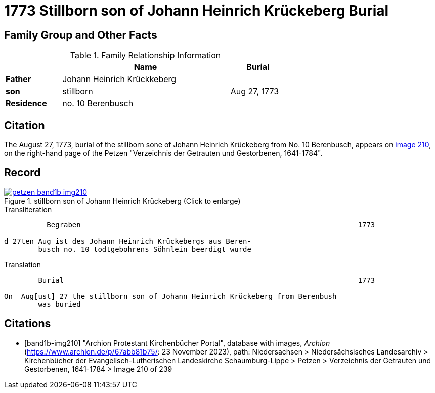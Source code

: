 = 1773 Stillborn son of Johann Heinrich Krückeberg Burial
:page-role: doc-width

== Family Group and Other Facts

.Family Relationship Information
[%header,width="65%",cols="1,3,1"]
|===
||Name|Burial

|*Father*|Johann Heinrich Krückkeberg|

|*son*|stillborn|Aug 27, 1773

|*Residence*|no. 10 Berenbusch|
|===

== Citation

The August 27, 1773, burial of the stillborn sone of Johann Heinrich Krückeberg from No. 10 Berenbusch, 
appears on <<band1b-img210, image 210>>, on the right-hand page of the Petzen "Verzeichnis der Getrauten und Gestorbenen,
1641-1784".

== Record

image::petzen-band1b-img210.jpg[title="stillborn son of Johann Heinrich Krückeberg (Click to enlarge)",link=self]

.Transliteration
....
          Begraben                                                                 1773

d 27ten Aug ist des Johann Heinrich Krückebergs aus Beren-
        busch no. 10 todtgebohrens Söhnlein beerdigt wurde
....

.Translation
....
        Burial                                                                     1773

On  Aug[ust] 27 the stillborn son of Johann Heinrich Krückeberg from Berenbush
        was buried
....


[bibliography]
== Citations

* [[[band1b-img210]]] "Archion Protestant Kirchenbücher Portal", database with images, _Archion_ (https://www.archion.de/p/67abb81b75/:
23 November 2023), path: Niedersachsen > Niedersächsisches Landesarchiv > Kirchenbücher der Evangelisch-Lutherischen Landeskirche
Schaumburg-Lippe > Petzen > Verzeichnis der Getrauten und Gestorbenen, 1641-1784 > Image 210 of 239

